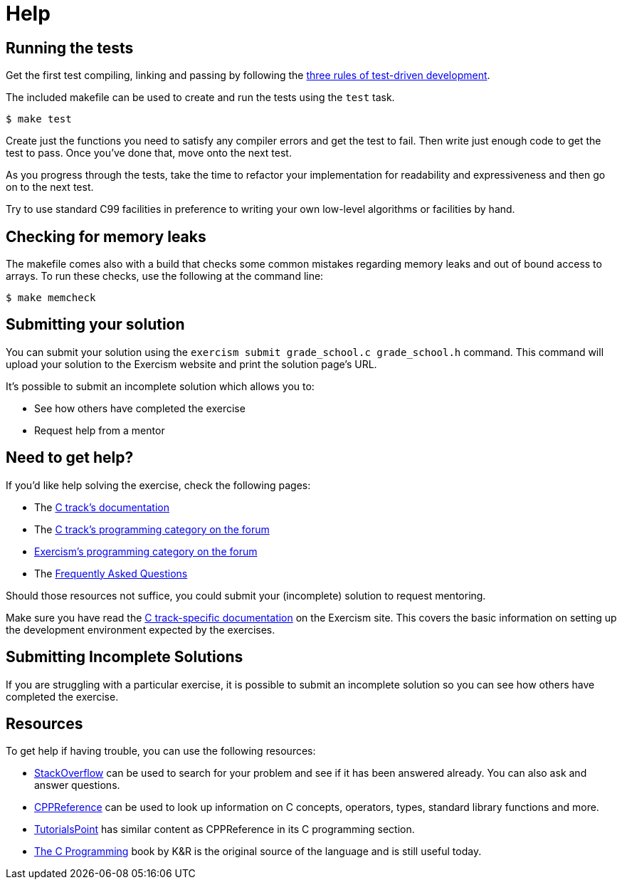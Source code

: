 = Help

== Running the tests

Get the first test compiling, linking and passing by following the https://blog.cleancoder.com/uncle-bob/2014/12/17/TheCyclesOfTDD.html[three rules of test-driven development].

The included makefile can be used to create and run the tests using the `test` task.

[,console]
----
$ make test
----

Create just the functions you need to satisfy any compiler errors and get the test to fail.
Then write just enough code to get the test to pass.
Once you've done that, move onto the next test.

As you progress through the tests, take the time to refactor your implementation for readability and expressiveness and then go on to the next test.

Try to use standard C99 facilities in preference to writing your own low-level algorithms or facilities by hand.

== Checking for memory leaks

The makefile comes also with a build that checks some common mistakes regarding memory leaks and out of bound access to arrays.
To run these checks, use the following at the command line:

[,console]
----
$ make memcheck
----

== Submitting your solution

You can submit your solution using the `exercism submit grade_school.c grade_school.h` command.
This command will upload your solution to the Exercism website and print the solution page's URL.

It's possible to submit an incomplete solution which allows you to:

* See how others have completed the exercise
* Request help from a mentor

== Need to get help?

If you'd like help solving the exercise, check the following pages:

* The https://exercism.org/docs/tracks/c[C track's documentation]
* The https://forum.exercism.org/c/programming/c[C track's programming category on the forum]
* https://forum.exercism.org/c/programming/5[Exercism's programming category on the forum]
* The https://exercism.org/docs/using/faqs[Frequently Asked Questions]

Should those resources not suffice, you could submit your (incomplete) solution to request mentoring.

Make sure you have read the https://exercism.org/docs/tracks/c[C track-specific documentation] on the Exercism site.
This covers the basic information on setting up the development environment expected by the exercises.

== Submitting Incomplete Solutions

If you are struggling with a particular exercise, it is possible to submit an incomplete solution so you can see how others have completed the exercise.

== Resources

To get help if having trouble, you can use the following resources:

* http://stackoverflow.com/questions/tagged/c[StackOverflow] can be used to search for your problem and see if it has been answered already.
You can also ask and answer questions.
* https://en.cppreference.com/w/c[CPPReference] can be used to look up information on C concepts, operators, types, standard library functions and more.
* https://www.tutorialspoint.com/cprogramming/[TutorialsPoint] has similar content as CPPReference in its C programming section.
* https://www.amazon.com/Programming-Language-2nd-Brian-Kernighan/dp/0131103628/[The C Programming] book by K&R is the original source of the language and is still useful today.
